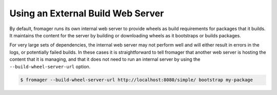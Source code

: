 Using an External Build Web Server
==================================

By default, fromager runs its own internal web server to provide
wheels as build requirements for packages that it builds. It maintains
the content for the server by building or downloading wheels as it
bootstraps or builds packages.

For very large sets of dependencies, the internal web server may not
perform well and will either result in errors in the logs, or
potentially failed builds. In these cases it is straightforward to
tell fromager that another web server is hosting the content that it
is managing, and that it does not need to run an internal server by
using the ``--build-wheel-server-url`` option.

.. code-block:: console

   $ fromager --build-wheel-server-url http://localhost:8080/simple/ bootstrap my-package

